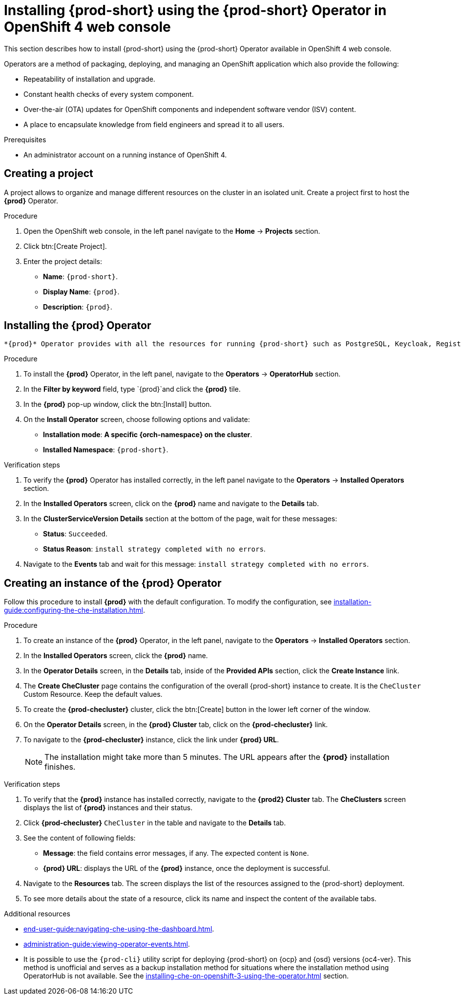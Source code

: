 [id="installing-{prod-id-short}-using-the-{prod-id-short}-operator-in-openshift-4-web-console_{context}"]
= Installing {prod-short} using the {prod-short} Operator in OpenShift 4 web console

This section describes how to install {prod-short} using the {prod-short} Operator available in OpenShift 4 web console.

Operators are a method of packaging, deploying, and managing an OpenShift application which also provide the following:

* Repeatability of installation and upgrade.

* Constant health checks of every system component.

* Over-the-air (OTA) updates for OpenShift components and independent software vendor (ISV) content.

* A place to encapsulate knowledge from field engineers and spread it to all users.

.Prerequisites

* An administrator account on a running instance of OpenShift 4.

== Creating a project 

A project allows to organize and manage different resources on the cluster in an isolated unit. Create a project first to host the *{prod}* Operator.

.Procedure

. Open the OpenShift web console, in the left panel navigate to the *Home* -> *Projects* section.

. Click btn:[Create Project].
. Enter the project details:
+
* *Name*:  `{prod-short}`.
* *Display Name*: `{prod}`.
* *Description*: `{prod}`.

== Installing the *{prod}* Operator

 *{prod}* Operator provides with all the resources for running {prod-short} such as PostgreSQL, Keycloak, Registries and the {prod-short} server, as well as configures all these services.

.Procedure

. To install the *{prod}* Operator, in the left panel, navigate to the *Operators* -> *OperatorHub* section.

. In the *Filter by keyword* field, type `{prod}`and click the *{prod}* tile.

. In the *{prod}* pop-up window, click the btn:[Install] button.

. On the *Install Operator* screen, choose following options and validate:
+
* *Installation mode*: *A specific {orch-namespace} on the cluster*.
* *Installed Namespace*: `{prod-short}`.

.Verification steps

. To verify the *{prod}* Operator has installed correctly, in the left panel navigate to the *Operators* -> *Installed Operators* section.

. In the *Installed Operators* screen, click on the *{prod}* name and navigate to the *Details* tab.

. In the *ClusterServiceVersion Details* section at the bottom of the page, wait for these messages:
+
* *Status*: `Succeeded`.
* *Status Reason*: `install strategy completed with no errors`.

. Navigate to the *Events* tab and wait for this message: `install strategy completed with no errors`.

== Creating an instance of the *{prod}* Operator

Follow this procedure to install *{prod}* with the default configuration. To modify the configuration, see xref:installation-guide:configuring-the-che-installation.adoc[].

.Procedure

. To create an instance of the *{prod}* Operator, in the left panel, navigate to the *Operators* -> *Installed Operators* section.

. In the *Installed Operators* screen, click the *{prod}* name.

. In the *Operator Details* screen, in the *Details* tab, inside of the *Provided APIs* section, click the *Create Instance* link.

. The *Create CheCluster* page contains the configuration of the overall {prod-short} instance to create. It is the `CheCluster` Custom Resource. Keep the default values. 

. To create the *{prod-checluster}* cluster, click the btn:[Create] button in the lower left corner of the window.

. On the *Operator Details* screen, in the *{prod} Cluster* tab, click on the *{prod-checluster}* link.

. To navigate to the *{prod-checluster}* instance, click the link under *{prod} URL*. 
+
[NOTE]
====
The installation might take more than 5 minutes. The URL appears after the *{prod}* installation finishes. 
====

.Verification steps

. To verify that the *{prod}* instance has installed correctly, navigate to the *{prod2} Cluster* tab. The *CheClusters* screen displays the list of *{prod}* instances and their status.

. Click *{prod-checluster}* `CheCluster` in the table and navigate to the *Details* tab.

. See the content of following fields:
+
* *Message*: the field contains error messages, if any. The expected content is `None`.
* *{prod} URL*: displays the URL of the *{prod}* instance, once the deployment is successful.

. Navigate to the *Resources* tab. The screen displays the list of the resources assigned to the {prod-short} deployment.

. To see more details about the state of a resource, click its name and inspect the content of the available tabs. 

.Additional resources

* xref:end-user-guide:navigating-che-using-the-dashboard.adoc[].
* xref:administration-guide:viewing-operator-events.adoc[].
* It is possible to use the `{prod-cli}` utility script for deploying {prod-short} on {ocp} and {osd} versions {oc4-ver}. This method is unofficial and serves as a backup installation method for situations where the installation method using OperatorHub is not available.
See the xref:installing-che-on-openshift-3-using-the-operator.adoc[] section.
